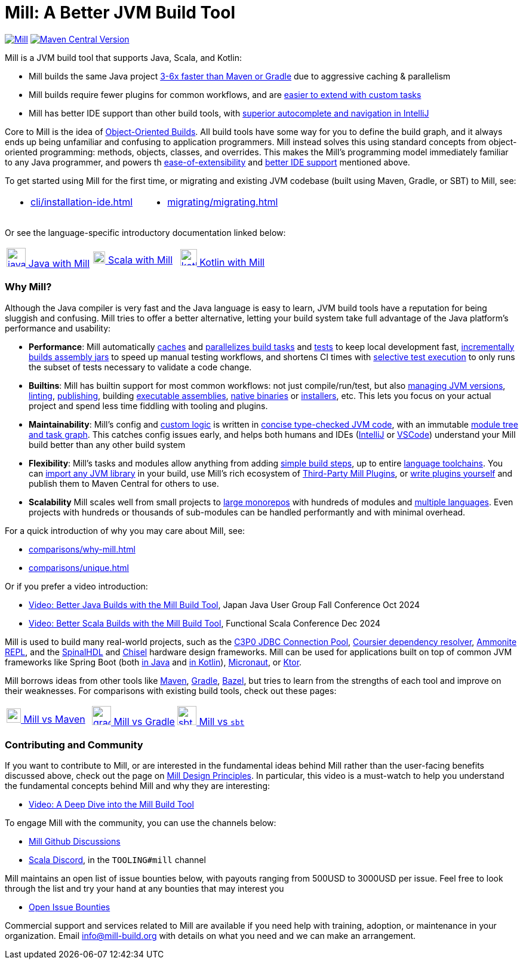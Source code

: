 = Mill: A Better JVM Build Tool

https://github.com/com-lihaoyi/mill/blob/main/changelog.adoc[image:https://index.scala-lang.org/com-lihaoyi/mill/mill-libs-main/latest.svg[Mill]]
https://central.sonatype.com/artifact/com.lihaoyi/mill-dist[image:https://img.shields.io/maven-central/v/com.lihaoyi/mill-dist?label=latest-unstable&versionPrefix=0.12.[Maven Central Version]]

Mill is a JVM build tool that supports Java, Scala, and Kotlin:

* Mill builds the same Java project xref:comparisons/why-mill.adoc#_performance[3-6x
 faster than Maven or Gradle] due to aggressive caching & parallelism

* Mill builds require fewer plugins for common workflows,
and are xref:comparisons/why-mill.adoc#_extensibility[easier to extend with custom tasks]

* Mill has better IDE support than other build tools, with
xref:comparisons/why-mill.adoc#_ide_support[superior autocomplete and navigation in IntelliJ]

Core to Mill is the idea of
xref:comparisons/why-mill.adoc#_object_oriented_builds[Object-Oriented Builds]. All build
tools have some way for you to define the build graph, and it always ends up being unfamiliar
and confusing to application programmers. Mill instead solves this using standard concepts
from object-oriented programming: methods, objects, classes, and overrides. This makes the
Mill's programming model immediately familiar to any Java programmer, and powers th
xref:comparisons/why-mill.adoc#_extensibility[ease-of-extensibility] and
xref:comparisons/why-mill.adoc#_ide_support[better IDE support] mentioned above.


To get started using Mill for the first time, or migrating and existing JVM
codebase (built using Maven, Gradle, or SBT) to Mill, see:

[cols="1a,1a"]
|===
| * xref:cli/installation-ide.adoc[] | * xref:migrating/migrating.adoc[]
|===

Or see the language-specific introductory documentation linked below:

[cols="1a,1a,1a"]
|===
| xref:javalib/intro.adoc[image:index/iconscout-java.svg[java,32] Java with Mill]
| xref:scalalib/intro.adoc[image:index/iconscout-scala.svg[scala,20] Scala with Mill]
| xref:kotlinlib/intro.adoc[image:index/iconscout-kotlin.svg[kotlin,28] Kotlin with Mill]
|===

=== Why Mill?

Although the Java compiler is very fast and the Java language is easy to learn,
JVM build tools have a reputation for being sluggish and confusing. Mill tries to
offer a better alternative, letting your build system take full advantage of the
Java platform's performance and usability:

* *Performance*: Mill automatically xref:depth/execution-model.adoc#_caching_in_mill[caches]
and xref:depth/parallelism.adoc[parallelizes build tasks] and https://mill-build.org/blog/11-jvm-test-parallelism.html[tests]
to keep local development fast, https://mill-build.org/blog/9-mill-faster-assembly-jars.html[incrementally builds assembly jars]
to speed up manual testing workflows, and shortens CI times with xref:large/selective-execution.adoc[selective test execution]
to only runs the subset of tests necessary to validate a code change.

* *Builtins*: Mill has builtin support for most common workflows: not just compile/run/test, but also
xref:fundamentals/configuring-jvm-versions.adoc[managing JVM versions], xref:javalib/linting.adoc[linting],
xref:javalib/publishing.adoc#_publishing_to_sonatype_maven_central[publishing],
building xref:javalib/publishing.adoc#_building_executable_assemblies[executable assemblies],
xref:javalib/publishing.adoc#_building_native_image_binaries_with_graal_vm[native binaries]
or xref:javalib/publishing.adoc#_java_installers_using_jpackage[installers],
etc. This lets you focus on your actual project and spend less time
fiddling with tooling and plugins.

* *Maintainability*: Mill's config and xref:javalib/intro.adoc#_custom_build_logic[custom logic]
is written in xref:depth/why-scala.adoc[concise type-checked JVM code],
with an immutable xref:depth/design-principles.adoc[module tree and task graph]. This
catches config issues early, and helps both humans and IDEs
(xref:cli/installation-ide.adoc#_intellij[IntelliJ] or
xref:cli/installation-ide.adoc#_vscode[VSCode])
understand your Mill build better than any other build system

* *Flexibility*: Mill's tasks and modules allow anything from adding
xref:fundamentals/tasks.adoc#primitive-tasks[simple build steps], up to
entire xref:extending/example-python-support.adoc[language toolchains].
You can xref:extending/import-mvn-plugins.adoc[import any JVM library] in your build,
use Mill's rich ecosystem of xref:extending/thirdparty-plugins.adoc[Third-Party Mill Plugins],
or xref:extending/writing-plugins.adoc[write plugins yourself] and
publish them to Maven Central for others to use.

* *Scalability* Mill scales well from small projects to
xref:large/large.adoc[large monorepos] with hundreds of modules and
xref:large/multi-language-builds.adoc[multiple languages].
Even projects with hundreds or thousands of sub-modules can be handled performantly
and with minimal overhead.

For a quick introduction of why you may care about Mill, see:

* xref:comparisons/why-mill.adoc[]
* xref:comparisons/unique.adoc[]

Or if you prefer a video introduction:

* https://www.youtube.com/watch?v=Dry6wMRN6MI[Video: Better Java Builds with the Mill Build Tool],
  Japan Java User Group Fall Conference Oct 2024
* https://www.youtube.com/watch?v=igarEERjUuQ[Video: Better Scala Builds with the Mill Build Tool],
  Functional Scala Conference Dec 2024

Mill is used to build many real-world projects, such as the
https://github.com/swaldman/c3p0[C3P0 JDBC Connection Pool],
https://github.com/coursier/coursier[Coursier dependency resolver],
https://github.com/com-lihaoyi/Ammonite[Ammonite REPL], and the
https://github.com/SpinalHDL/SpinalHDL[SpinalHDL] and
https://github.com/chipsalliance/chisel[Chisel] hardware design frameworks.
Mill can be used for applications built on top of common JVM frameworks like
Spring Boot (both xref:javalib/web-examples.adoc#_spring_boot_todomvc_app[in Java]
and xref:kotlinlib/web-examples.adoc#_spring_boot_todomvc_app[in Kotlin]),
xref:javalib/web-examples.adoc#_micronaut_todomvc_app[Micronaut],
or xref:kotlinlib/web-examples.adoc#_ktor_todomvc_app[Ktor].

Mill borrows ideas from other tools like https://maven.apache.org/[Maven],
https://gradle.org/[Gradle], https://bazel.build/[Bazel], but tries to learn from the
strengths of each tool and improve on their weaknesses. For comparisons with existing
build tools, check out these pages:


[cols="1a,1a,1a"]
|===
| xref:comparisons/maven.adoc[image:index/maven.png[maven,24] Mill vs Maven]
| xref:comparisons/gradle.adoc[image:index/gradle.svg[gradle,32] Mill vs Gradle]
| xref:comparisons/sbt.adoc[image:index/sbt.png[sbt,32] Mill vs `sbt`]
|===

=== Contributing and Community

If you want to contribute to Mill, or are interested in the fundamental ideas behind 
Mill rather than the user-facing benefits discussed above, check out the page on 
xref:depth/design-principles.adoc[Mill Design Principles]. In particular, this video
is a must-watch to help you understand the fundamental concepts behind Mill and why
they are interesting:

* https://www.youtube.com/watch?v=UsXgCeU-ovI[Video: A Deep Dive into the Mill Build Tool]

To engage Mill with the community, you can use the channels below:

* https://github.com/com-lihaoyi/mill/discussions[Mill Github Discussions]
* https://discord.com/invite/scala[Scala Discord], in the `TOOLING#mill` channel

Mill maintains an open list of issue bounties below, with payouts ranging from
500USD to 3000USD per issue. Feel free to look through the list and try your
hand at any bounties that may interest you

* https://github.com/orgs/com-lihaoyi/discussions/6[Open Issue Bounties]

Commercial support and services related to Mill are available if you need help with
training, adoption, or maintenance in your organization. Email info@mill-build.org
with details on what you need and we can make an arrangement.
